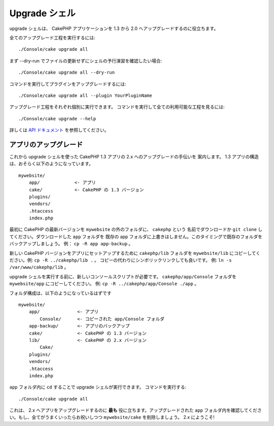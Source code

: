 .. _upgrade-shell:

Upgrade シェル
################

upgrade シェルは、 CakePHP アプリケーションを 1.3 から 2.0 へアップグレードするのに役立ちます。

全てのアップグレード工程を実行するには::

    ./Console/cake upgrade all

まず --dry-run でファイルの更新せずにシェルの予行演習を確認したい場合::

    ./Console/cake upgrade all --dry-run

コマンドを実行してプラグインをアップグレードするには::

    ./Console/cake upgrade all --plugin YourPluginName

アップグレード工程をそれぞれ個別に実行できます。
コマンドを実行して全ての利用可能な工程を見るには::

    ./Console/cake upgrade --help

詳しくは `API ドキュメント <https://api.cakephp.org/2.6/class-UpgradeShell.html>`_
を参照してください。

アプリのアップグレード
-----------------------

これから upgrade シェルを使った CakePHP 1.3 アプリの 2.x へのアップグレードの手伝いを
案内します。 1.3 アプリの構造は、おそらく以下のようになっています。 ::

    mywebsite/
        app/             <- アプリ
        cake/            <- CakePHP の 1.3 バージョン
        plugins/
        vendors/
        .htaccess
        index.php

最初に CakePHP の最新バージョンを ``mywebsite`` の外のフォルダに、 ``cakephp`` という
名前でダウンロードか ``git clone`` してください。ダウンロードした ``app`` フォルダを
既存の app フォルダに上書きはしません。このタイミングで既存のフォルダをバックアップしましょう。
例： ``cp -R app app-backup`` 。

新しい CakePHP バージョンをアプリにセットアップするために ``cakephp/lib`` フォルダを
``mywebsite/lib`` にコピーしてください。例: ``cp -R ../cakephp/lib .`` 。
コピーの代わりにシンボリックリンクしても良いです。 例: ``ln -s /var/www/cakephp/lib`` 。

upgrade シェルを実行する前に、新しいコンソールスクリプトが必要です。
``cakephp/app/Console`` フォルダを ``mywebsite/app`` にコピーしてください。
例: ``cp -R ../cakephp/app/Console ./app`` 。

フォルダ構成は、以下のようになっているはずです ::

    mywebsite/
        app/              <- アプリ
            Console/      <- コピーされた app/Console フォルダ
        app-backup/       <- アプリのバックアップ
        cake/             <- CakePHP の 1.3 バージョン
        lib/              <- CakePHP の 2.x バージョン
            Cake/
        plugins/
        vendors/
        .htaccess
        index.php

``app`` フォルダ内に ``cd`` することで upgrade シェルが実行できます。
コマンドを実行する::

    ./Console/cake upgrade all

これは、 2.x へアプリをアップグレードするのに **最も** 役に立ちます。アップグレードされた
``app`` フォルダ内を確認してください。もし、全てがうまくいったらお祝いしつつ
``mywebsite/cake`` を削除しましょう。 2.x にようこそ!


.. meta::
    :title lang=ja: .. _upgrade-shell:
    :keywords lang=ja: api docs,shell
